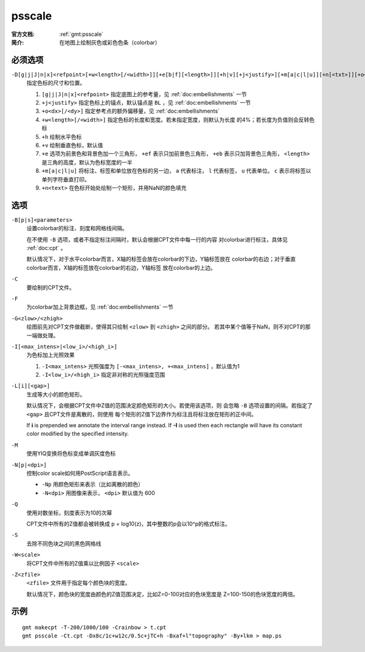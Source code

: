 .. index:: ! psscale

psscale
=======

:官方文档: :ref:`gmt:psscale`
:简介: 在地图上绘制灰色或彩色色条（colorbar）

必须选项
--------

``-D[g|j|J|n|x]<refpoint>[+w<length>[/<width>]][+e[b|f][<length>]][+h|v][+j<justify>][+m[a|c|l|u]][+n[<txt>]][+o<dx>[/<dy>]]``
    指定色标的尺寸和位置。

    #. ``[g|j|J|n|x]<refpoint>`` 指定底图上的参考量，见 :ref:`doc:embellishments` 一节
    #. ``+j<justify>`` 指定色标上的锚点，默认锚点是 ``BL`` ，见 :ref:`doc:embellishments` 一节
    #. ``+o<dx>[/<dy>]`` 指定参考点的额外偏移量，见 :ref:`doc:embellishments`
    #. ``+w<length>[/<width>]`` 指定色标的长度和宽度。若未指定宽度，则默认为长度
       的4%；若长度为负值则会反转色标
    #. ``+h`` 绘制水平色标
    #. ``+v`` 绘制垂直色标，默认值
    #. ``+e`` 选项为前景色和背景色加一个三角形， ``+ef`` 表示只加前景色三角形，
       ``+eb`` 表示只加背景色三角形， ``<length>`` 是三角的高度，默认为色标宽度的一半
    #. ``+m[a|c|l|u]`` 将标注、标签和单位放在色标的另一边， ``a`` 代表标注，
       ``l`` 代表标签， ``u`` 代表单位。 ``c`` 表示将标签以单列字符垂直打印。
    #. ``+n<text>`` 在色标开始处绘制一个矩形，并用NaN的颜色填充

选项
----

``-B[p|s]<parameters>``
    设置colorbar的标注、刻度和网格线间隔。

    在不使用 ``-B`` 选项，或者不指定标注间隔时，默认会根据CPT文件中每一行的内容
    对colorbar进行标注，具体见 :ref:`doc:cpt` 。

    默认情况下，对于水平colorbar而言，X轴的标签会放在colorbar的下边，Y轴标签放在
    colorbar的右边；对于垂直colorbar而言，X轴的标签放在colorbar的右边，Y轴标签
    放在colorbar的上边。

``-C``
    要绘制的CPT文件。

``-F``
    为colorbar加上背景边框，见 :ref:`doc:embellishments` 一节

``-G<zlow>/<zhigh>``
    绘图前先对CPT文件做截断，使得其只绘制 ``<zlow>`` 到 ``<zhigh>`` 之间的部分。
    若其中某个值等于NaN，则不对CPT的那一端做处理。

``-I[<max_intens>|<low_i>/<high_i>]``
    为色标加上光照效果

    #. ``-I<max_intens>`` 光照强度为 ``[-<max_intens>, +<max_intens]`` ，默认值为1
    #. ``-I<low_i>/<high_i>`` 指定非对称的光照强度范围

``-L[i][<gap>]``
    生成等大小的颜色矩形。

    默认情况下，会根据CPT文件中Z值的范围决定颜色矩形的大小。若使用该选项，则
    会忽略 ``-B`` 选项设置的间隔。若指定了 ``<gap>`` 且CPT文件是离散的，则使用
    每个矩形的Z值下边界作为标注且将标注放在矩形的正中间。

    If **i** is prepended we annotate the interval range instead.
    If **-I** is used then each rectangle will have its constant color
    modified by the specified intensity.

``-M``
    使用YIQ变换将色标变成单调灰度色标

``-N[p|<dpi>]``
    控制color scale如何用PostScript语言表示。

    - ``-Np`` 用颜色矩形来表示（比如离散的颜色）
    - ``-N<dpi>`` 用图像来表示， ``<dpi>`` 默认值为 600

``-Q``
    使用对数坐标，刻度表示为10的次幂

    CPT文件中所有的Z值都会被转换成 p = log10(z)，其中整数的p会以10^p的格式标注。

``-S``
    去除不同色块之间的黑色网格线

``-W<scale>``
    将CPT文件中所有的Z值乘以比例因子 ``<scale>``

``-Z<zfile>``
    ``<zfile>`` 文件用于指定每个颜色块的宽度。

    默认情况下，颜色块的宽度由颜色的Z值范围决定，比如Z=0-100对应的色块宽度是
    Z=100-150的色块宽度的两倍。

示例
----

::

    gmt makecpt -T-200/1000/100 -Crainbow > t.cpt
    gmt psscale -Ct.cpt -Dx8c/1c+w12c/0.5c+jTC+h -Bxaf+l"topography" -By+lkm > map.ps
